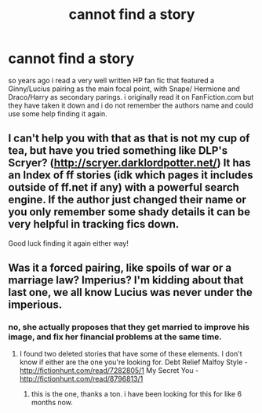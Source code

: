 #+TITLE: cannot find a story

* cannot find a story
:PROPERTIES:
:Author: Ravanwood33
:Score: 4
:DateUnix: 1436457644.0
:DateShort: 2015-Jul-09
:FlairText: Request
:END:
so years ago i read a very well written HP fan fic that featured a Ginny/Lucius pairing as the main focal point, with Snape/ Hermione and Draco/Harry as secondary parings. i originally read it on FanFiction.com but they have taken it down and i do not remember the authors name and could use some help finding it again.


** I can't help you with that as that is not my cup of tea, but have you tried something like DLP's Scryer? ([[http://scryer.darklordpotter.net/]]) It has an Index of ff stories (idk which pages it includes outside of ff.net if any) with a powerful search engine. If the author just changed their name or you only remember some shady details it can be very helpful in tracking fics down.

Good luck finding it again either way!
:PROPERTIES:
:Author: Hofferic
:Score: 3
:DateUnix: 1436479353.0
:DateShort: 2015-Jul-10
:END:


** Was it a forced pairing, like spoils of war or a marriage law? Imperius? I'm kidding about that last one, we all know Lucius was never under the imperious.
:PROPERTIES:
:Author: iheartlucius
:Score: 2
:DateUnix: 1436505317.0
:DateShort: 2015-Jul-10
:END:

*** no, she actually proposes that they get married to improve his image, and fix her financial problems at the same time.
:PROPERTIES:
:Author: Ravanwood33
:Score: 1
:DateUnix: 1436613307.0
:DateShort: 2015-Jul-11
:END:

**** I found two deleted stories that have some of these elements. I don't know if either are the one you're looking for. Debt Relief Malfoy Style - [[http://fictionhunt.com/read/7282805/1]] My Secret You - [[http://fictionhunt.com/read/8796813/1]]
:PROPERTIES:
:Author: iheartlucius
:Score: 2
:DateUnix: 1436618525.0
:DateShort: 2015-Jul-11
:END:

***** this is the one, thanks a ton. i have been looking for this for like 6 months now.
:PROPERTIES:
:Author: Ravanwood33
:Score: 1
:DateUnix: 1436945890.0
:DateShort: 2015-Jul-15
:END:
